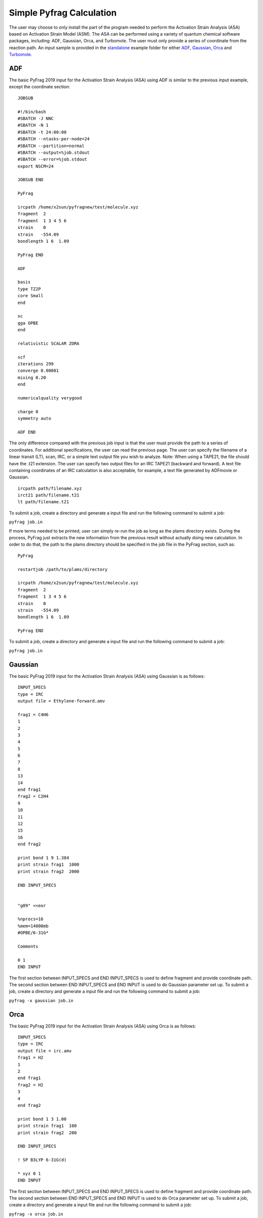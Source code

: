 Simple Pyfrag Calculation
=========================

The user may choose to only install the part of the program needed to perform the Activation Strain Analysis (ASA) based on Activation Strain Model (ASM). The ASA can be performed using a variety of quantum chemical software packages, including: ADF, Gaussian, Orca, and Turbomole. The user must only provide a series of coordinate from the reaction path. An input sample is provided in the standalone_ example folder for either ADF_, Gaussian_, Orca_ and Turbomole_.

ADF
---

The basic PyFrag 2019 input for the Activation Strain Analysis (ASA) using ADF is similar to the previous input example, except the coordinate section: ::

   JOBSUB

   #!/bin/bash
   #SBATCH -J NNC
   #SBATCH -N 1
   #SBATCH -t 24:00:00
   #SBATCH --ntasks-per-node=24
   #SBATCH --partition=normal
   #SBATCH --output=%job.stdout
   #SBATCH --error=%job.stdout
   export NSCM=24

   JOBSUB END

   PyFrag

   ircpath /home/x2sun/pyfragnew/test/molecule.xyz
   fragment  2
   fragment  1 3 4 5 6
   strain    0
   strain   -554.09
   bondlength 1 6  1.09

   PyFrag END

   ADF

   basis
   type TZ2P
   core Small
   end

   xc
   gga OPBE
   end

   relativistic SCALAR ZORA

   scf
   iterations 299
   converge 0.00001
   mixing 0.20
   end

   numericalquality verygood

   charge 0
   symmetry auto

   ADF END

The only difference compared with the previous job input is that the user must provide the path to a series of coordinates. For additional specifications, the user can read the previous page. The user can specify the filename of a linear transit (LT), scan, IRC, or a simple text output file you wish to analyze. Note: When using a TAPE21, the file should have the .t21 extension. The user can specify two output files for an IRC TAPE21 (backward and forward). A text file containing coordinates of an IRC calculation is also acceptable, for example, a text file generated by ADFmovie or Gaussian. ::

   ircpath path/filename.xyz
   irct21 path/filename.t21
   lt path/filename.t21

To submit a job, create a directory and generate a input file and run the following command to submit a job:

``pyfrag job.in``

If more terms needed to be printed, user can simply re-run the job as long as the plams directory exists.
During the process, PyFrag just extracts the new information from the previous result without actually doing new calculation.
In order to do that, the path to the plams directory should be specified in the job file in the PyFrag section, such as: ::

   PyFrag

   restartjob /path/to/plams/directory

   ircpath /home/x2sun/pyfragnew/test/molecule.xyz
   fragment  2
   fragment  1 3 4 5 6
   strain    0
   strain   -554.09
   bondlength 1 6  1.09

   PyFrag END

To submit a job, create a directory and generate a input file and run the following command to submit a job:

``pyfrag job.in``


Gaussian
--------

The basic PyFrag 2019 input for the Activation Strain Analysis (ASA) using Gaussian is as follows: ::

   INPUT_SPECS
   type = IRC
   output file = Ethylene-forward.amv

   frag1 = C4H6
   1
   2
   3
   4
   5
   6
   7
   8
   13
   14
   end frag1
   frag2 = C2H4
   9
   10
   11
   12
   15
   16
   end frag2

   print bond 1 9 1.384
   print strain frag1  1000
   print strain frag2  2000

   END INPUT_SPECS


   "g09" <<eor

   %nprocs=16
   %mem=14000mb
   #OPBE/6-31G*

   Comments

   0 1
   END INPUT

The first section between INPUT_SPECS and END INPUT_SPECS is used to define fragment and provide coordinate path. The second section between END INPUT_SPECS and END INPUT is used to do Gaussian parameter set up. To submit a job, create a directory and generate a input file and run the following command to submit a job:

``pyfrag -x gaussian job.in``


Orca
----
The basic PyFrag 2019 input for the Activation Strain Analysis (ASA) using Orca is as follows: ::

   INPUT_SPECS
   type = IRC
   output file = irc.amv
   frag1 = H2
   1
   2
   end frag1
   frag2 = H2
   3
   4
   end frag2

   print bond 1 3 1.00
   print strain frag1  100
   print strain frag2  200

   END INPUT_SPECS

   ! SP B3LYP 6-31G(d)

   * xyz 0 1
   END INPUT

The first section between INPUT_SPECS and END INPUT_SPECS is used to define fragment and provide coordinate path. The second section between END INPUT_SPECS and END INPUT is used to do Orca parameter set up. To submit a job, create a directory and generate a input file and run the following command to submit a job:

``pyfrag -x orca job.in``


Turbomole
---------
The basic PyFrag 2019 input for the Activation Strain Analysis (ASA) using Turbomole is as follows: ::

   INPUT_SPECS
   type = IRC
   output file = irc.amv
   frag1 = pd
   1
   2
   end frag1
   frag2 = cc
   3
   4
   end frag2

   print bond 1 3 1.00
   print strain frag1  100
   print strain frag2  200

   END INPUT_SPECS
   %method
   ENRGY :: b-p/SVP [gen_stat=1,scf_msil=99,&
                     scf_grid=m4]
   %charge
   0
   %coord
   %end
   END INPUT

The first section between INPUT_SPECS and END INPUT_SPECS is used to define fragment and provide coordinate path. The second section between END INPUT_SPECS and END INPUT is used to do Turbomole parameter set up. To submit a job, create a directory and generate a input file and run the following command to submit a job:

``pyfrag -x turbomole job.in``


.. _standalone: https://github.com/sunxb05/PyFrag/tree/master/host/standalone
.. _installation: https://pyfragdocument.readthedocs.io/en/latest/install.html
.. _Gaussian:   http://gaussian.com
.. _ADF:       https://www.scm.com
.. _Orca:      http://www.orcahome.de/orcanews.htm
.. _Turbomole: http://www.turbomole.com
